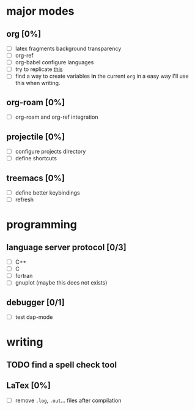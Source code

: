 * major modes
** org [0%]
  - [ ] latex fragments background transparency
  - [ ] org-ref
  - [ ] org-babel configure languages
  - [ ] try to replicate [[https://castel.dev/post/lecture-notes-2/][this]]
  - [ ] find a way to create variables *in* the current =org= in a easy way
    I'll use this when writing.
** org-roam [0%] 
  - [ ] org-roam and org-ref integration
** projectile [0%]
  - [ ] configure projects directory
  - [ ] define shortcuts
** treemacs [0%]
  - [ ] define better keybindings
  - [ ] refresh 
* programming
** language server protocol [0/3]
   - [ ] C++
   - [ ] C
   - [ ] fortran
   - [ ] gnuplot (maybe this does not exists)
** debugger [0/1]
   - [ ] test dap-mode
* writing
** TODO find a spell check tool
** LaTex [0%]
   - [ ] remove =.log=, =.out=... files after compilation
